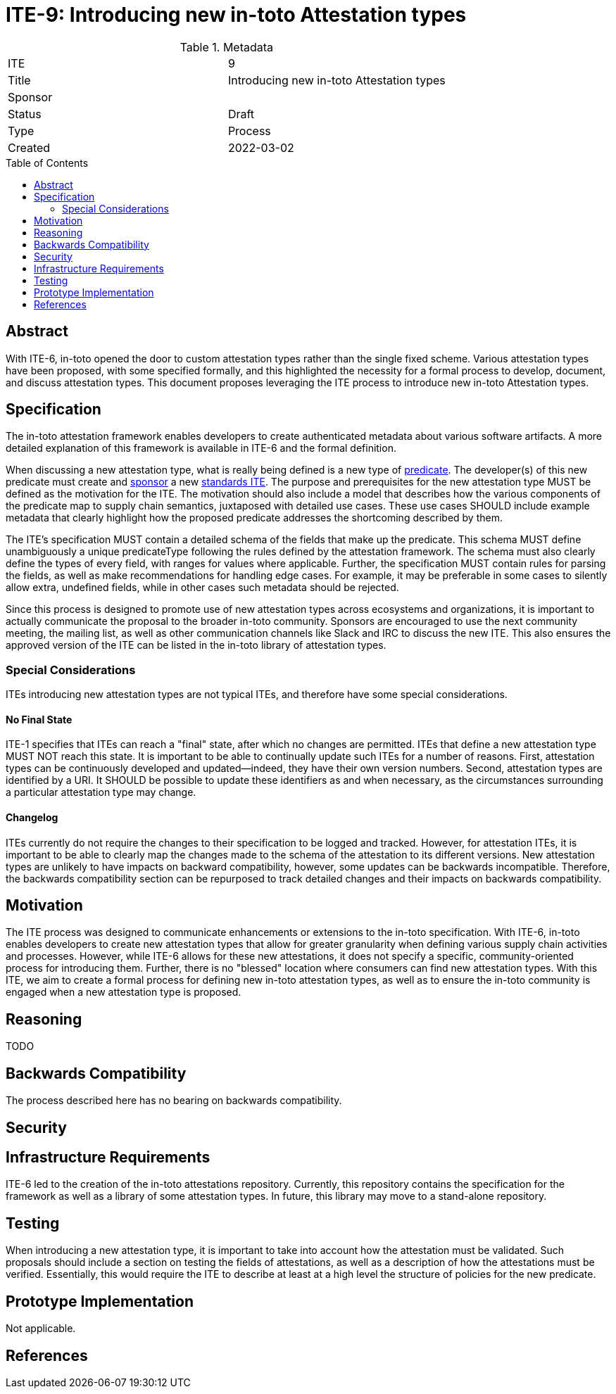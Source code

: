 = ITE-9: Introducing new in-toto Attestation types
:source-highlighter: pygments
:toc: preamble
:toclevels: 2
ifdef::env-github[]
:tip-caption: :bulb:
:note-caption: :information_source:
:important-caption: :heavy_exclamation_mark:
:caution-caption: :fire:
:warning-caption: :warning:
endif::[]

.Metadata
[cols="2"]
|===
| ITE
| 9

| Title
| Introducing new in-toto Attestation types

| Sponsor
| 
| Status
| Draft

| Type
| Process

| Created
| 2022-03-02

|===

[[abstract]]
== Abstract

With ITE-6, in-toto opened the door to custom attestation types rather than the single fixed scheme. Various attestation types have been proposed, with some specified formally, and this highlighted the necessity for a formal process to develop, document, and discuss attestation types. This document proposes leveraging the ITE process to introduce new in-toto Attestation types.

[[specification]]
== Specification

The in-toto attestation framework enables developers to create authenticated metadata about various software artifacts. A more detailed explanation of this framework is available in ITE-6 and the formal definition.

When discussing a new attestation type, what is really being defined is a new type of link:https://github.com/in-toto/attestation/tree/main/spec#predicate[predicate]. The developer(s) of this new predicate must create and link:https://github.com/in-toto/ITE/blob/master/ITE/1/README.adoc#sponsor[sponsor] a new link:https://github.com/in-toto/ITE/blob/master/ITE/1/README.adoc#ite-types[standards ITE]. The purpose and prerequisites for the new attestation type MUST be defined as the motivation for the ITE. The motivation should also include a model that describes how the various components of the predicate map to supply chain semantics, juxtaposed with detailed use cases. These use cases SHOULD include example metadata that clearly highlight how the proposed predicate addresses the shortcoming described by them.

The ITE's specification MUST contain a detailed schema of the fields that make up the predicate. This schema MUST define unambiguously a unique predicateType following the rules defined by the attestation framework. The schema must also clearly define the types of every field, with ranges for values where applicable. Further, the specification MUST contain rules for parsing the fields, as well as make recommendations for handling edge cases. For example, it may be preferable in some cases to silently allow extra, undefined fields, while in other cases such metadata should be rejected.

Since this process is designed to promote use of new attestation types across ecosystems and organizations, it is important to actually communicate the proposal to the broader in-toto community. Sponsors are encouraged to use the next community meeting, the mailing list, as well as other communication channels like Slack and IRC to discuss the new ITE. This also ensures the approved version of the ITE can be listed in the in-toto library of attestation types.

=== Special Considerations

ITEs introducing new attestation types are not typical ITEs, and therefore have some special considerations.

==== No Final State

ITE-1 specifies that ITEs can reach a "final" state, after which no changes are permitted. ITEs that define a new attestation type MUST NOT reach this state. It is important to be able to continually update such ITEs for a number of reasons. First, attestation types can be continuously developed and updated--indeed, they have their own version numbers. Second, attestation types are identified by a URI. It SHOULD be possible to update these identifiers as and when necessary, as the circumstances surrounding a particular attestation type may change.

==== Changelog

ITEs currently do not require the changes to their specification to be logged and tracked. However, for attestation ITEs, it is important to be able to clearly map the changes made to the schema of the attestation to its different versions. New attestation types are unlikely to have impacts on backward compatibility, however, some updates can be backwards incompatible. Therefore, the backwards compatibility section can be repurposed to track detailed changes and their impacts on backwards compatibility.

[[motivation]]
== Motivation

The ITE process was designed to communicate enhancements or extensions to the in-toto specification. With ITE-6, in-toto enables developers to create new attestation types that allow for greater granularity when defining various supply chain activities and processes. However, while ITE-6 allows for these new attestations, it does not specify a specific, community-oriented process for introducing them. Further, there is no "blessed" location where consumers can find new attestation types. With this ITE, we aim to create a formal process for defining new in-toto attestation types, as well as to ensure the in-toto community is engaged when a new attestation type is proposed.

[[reasoning]]
== Reasoning

TODO

[[backwards-compatibility]]
== Backwards Compatibility

The process described here has no bearing on backwards compatibility.

[[security]]
== Security

[[infrastructure-requirements]]
== Infrastructure Requirements

ITE-6 led to the creation of the in-toto attestations repository. Currently, this repository contains the specification for the framework as well as a library of some attestation types. In future, this library may move to a stand-alone repository.

[[testing]]
== Testing

When introducing a new attestation type, it is important to take into account how the attestation must be validated. Such proposals should include a section on testing the fields of attestations, as well as a description of how the attestations must be verified. Essentially, this would require the ITE to describe at least at a high level the structure of policies for the new predicate.

[[prototype-implementation]]
== Prototype Implementation

Not applicable.

[[references]]
== References